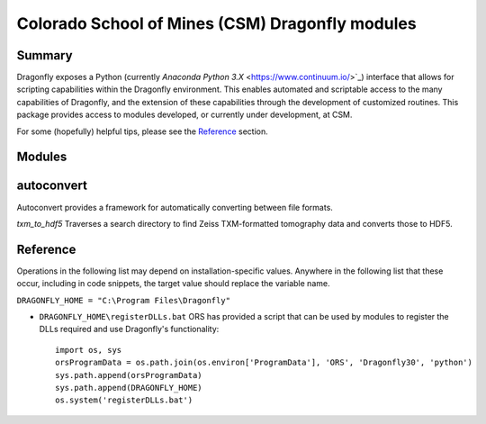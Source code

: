 Colorado School of Mines (CSM) Dragonfly modules
================================================
Summary
-------
Dragonfly exposes a Python (currently `Anaconda Python 3.X` <https://www.continuum.io/>`_)
interface that allows for scripting capabilities within the Dragonfly environment. This
enables automated and scriptable access to the many capabilities of Dragonfly, and the
extension of these capabilities through the development of customized routines. This
package provides access to modules developed, or currently under development, at CSM.

For some (hopefully) helpful tips, please see the Reference_ section.

Modules
-------

autoconvert
-----------
Autoconvert provides a framework for automatically converting between file formats.

*txm_to_hdf5* Traverses a search directory to find Zeiss TXM-formatted tomography data
and converts those to HDF5.

Reference
---------
Operations in the following list may depend on installation-specific values. Anywhere in
the following list that these occur, including in code snippets, the target value should
replace the variable name.

``DRAGONFLY_HOME = "C:\Program Files\Dragonfly"``

- ``DRAGONFLY_HOME\registerDLLs.bat`` ORS has provided a script that can be used by
  modules to register the DLLs required and use Dragonfly's functionality::

   import os, sys
   orsProgramData = os.path.join(os.environ['ProgramData'], 'ORS', 'Dragonfly30', 'python')
   sys.path.append(orsProgramData)
   sys.path.append(DRAGONFLY_HOME)
   os.system('registerDLLs.bat')

